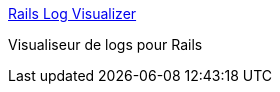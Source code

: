 :jbake-type: post
:jbake-status: published
:jbake-title: Rails Log Visualizer
:jbake-tags: rails,software,visualisation,log,macosx,freeware,_mois_févr.,_année_2007
:jbake-date: 2007-02-02
:jbake-depth: ../
:jbake-uri: shaarli/1170407422000.adoc
:jbake-source: https://nicolas-delsaux.hd.free.fr/Shaarli?searchterm=http%3A%2F%2Frailslogvislzr.rubyforge.org%2F&searchtags=rails+software+visualisation+log+macosx+freeware+_mois_f%C3%A9vr.+_ann%C3%A9e_2007
:jbake-style: shaarli

http://railslogvislzr.rubyforge.org/[Rails Log Visualizer]

Visualiseur de logs pour Rails

